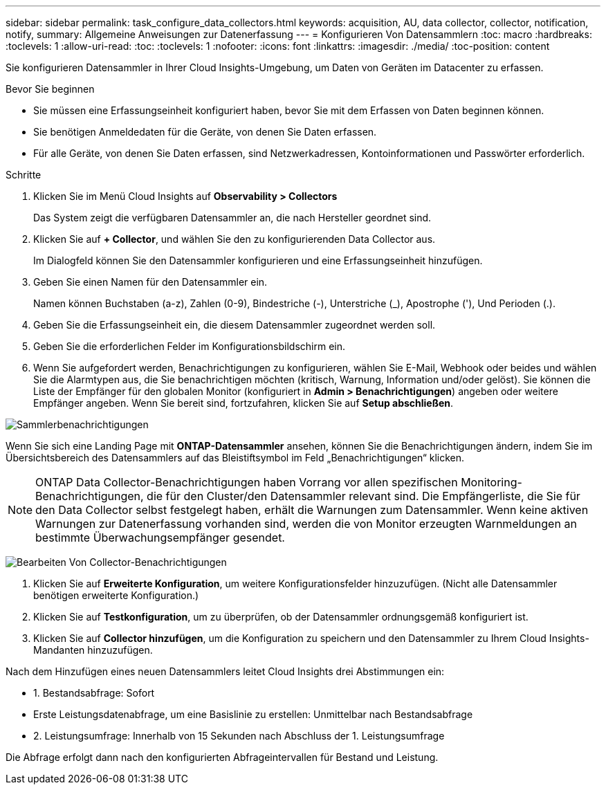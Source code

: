 ---
sidebar: sidebar 
permalink: task_configure_data_collectors.html 
keywords: acquisition, AU, data collector, collector, notification, notify, 
summary: Allgemeine Anweisungen zur Datenerfassung 
---
= Konfigurieren Von Datensammlern
:toc: macro
:hardbreaks:
:toclevels: 1
:allow-uri-read: 
:toc: 
:toclevels: 1
:nofooter: 
:icons: font
:linkattrs: 
:imagesdir: ./media/
:toc-position: content


[role="lead"]
Sie konfigurieren Datensammler in Ihrer Cloud Insights-Umgebung, um Daten von Geräten im Datacenter zu erfassen.

.Bevor Sie beginnen
* Sie müssen eine Erfassungseinheit konfiguriert haben, bevor Sie mit dem Erfassen von Daten beginnen können.
* Sie benötigen Anmeldedaten für die Geräte, von denen Sie Daten erfassen.
* Für alle Geräte, von denen Sie Daten erfassen, sind Netzwerkadressen, Kontoinformationen und Passwörter erforderlich.


.Schritte
. Klicken Sie im Menü Cloud Insights auf *Observability > Collectors*
+
Das System zeigt die verfügbaren Datensammler an, die nach Hersteller geordnet sind.

. Klicken Sie auf *+ Collector*, und wählen Sie den zu konfigurierenden Data Collector aus.
+
Im Dialogfeld können Sie den Datensammler konfigurieren und eine Erfassungseinheit hinzufügen.

. Geben Sie einen Namen für den Datensammler ein.
+
Namen können Buchstaben (a-z), Zahlen (0-9), Bindestriche (-), Unterstriche (_), Apostrophe ('), Und Perioden (.).

. Geben Sie die Erfassungseinheit ein, die diesem Datensammler zugeordnet werden soll.
. Geben Sie die erforderlichen Felder im Konfigurationsbildschirm ein.
. Wenn Sie aufgefordert werden, Benachrichtigungen zu konfigurieren, wählen Sie E-Mail, Webhook oder beides und wählen Sie die Alarmtypen aus, die Sie benachrichtigen möchten (kritisch, Warnung, Information und/oder gelöst). Sie können die Liste der Empfänger für den globalen Monitor (konfiguriert in *Admin > Benachrichtigungen*) angeben oder weitere Empfänger angeben. Wenn Sie bereit sind, fortzufahren, klicken Sie auf *Setup abschließen*.


image:CollectorNotifications.jpg["Sammlerbenachrichtigungen"]

Wenn Sie sich eine Landing Page mit *ONTAP-Datensammler* ansehen, können Sie die Benachrichtigungen ändern, indem Sie im Übersichtsbereich des Datensammlers auf das Bleistiftsymbol im Feld „Benachrichtigungen“ klicken.


NOTE: ONTAP Data Collector-Benachrichtigungen haben Vorrang vor allen spezifischen Monitoring-Benachrichtigungen, die für den Cluster/den Datensammler relevant sind. Die Empfängerliste, die Sie für den Data Collector selbst festgelegt haben, erhält die Warnungen zum Datensammler. Wenn keine aktiven Warnungen zur Datenerfassung vorhanden sind, werden die von Monitor erzeugten Warnmeldungen an bestimmte Überwachungsempfänger gesendet.

image:CollectorNotifications_Edit.jpg["Bearbeiten Von Collector-Benachrichtigungen"]

. Klicken Sie auf *Erweiterte Konfiguration*, um weitere Konfigurationsfelder hinzuzufügen. (Nicht alle Datensammler benötigen erweiterte Konfiguration.)
. Klicken Sie auf *Testkonfiguration*, um zu überprüfen, ob der Datensammler ordnungsgemäß konfiguriert ist.
. Klicken Sie auf *Collector hinzufügen*, um die Konfiguration zu speichern und den Datensammler zu Ihrem Cloud Insights-Mandanten hinzuzufügen.


Nach dem Hinzufügen eines neuen Datensammlers leitet Cloud Insights drei Abstimmungen ein:

* 1. Bestandsabfrage: Sofort
* Erste Leistungsdatenabfrage, um eine Basislinie zu erstellen: Unmittelbar nach Bestandsabfrage
* 2. Leistungsumfrage: Innerhalb von 15 Sekunden nach Abschluss der 1. Leistungsumfrage


Die Abfrage erfolgt dann nach den konfigurierten Abfrageintervallen für Bestand und Leistung.
